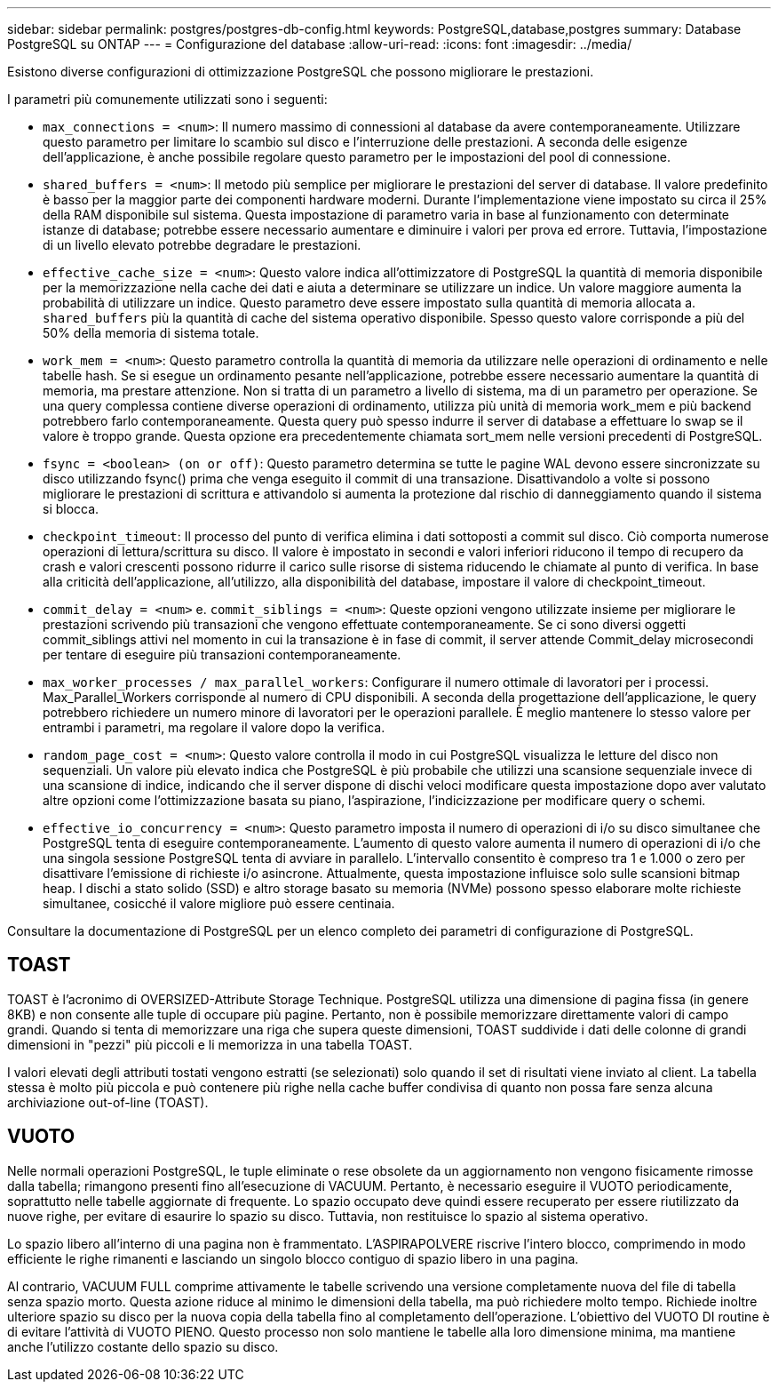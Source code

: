 ---
sidebar: sidebar 
permalink: postgres/postgres-db-config.html 
keywords: PostgreSQL,database,postgres 
summary: Database PostgreSQL su ONTAP 
---
= Configurazione del database
:allow-uri-read: 
:icons: font
:imagesdir: ../media/


[role="lead"]
Esistono diverse configurazioni di ottimizzazione PostgreSQL che possono migliorare le prestazioni.

I parametri più comunemente utilizzati sono i seguenti:

* `max_connections = <num>`: Il numero massimo di connessioni al database da avere contemporaneamente. Utilizzare questo parametro per limitare lo scambio sul disco e l'interruzione delle prestazioni. A seconda delle esigenze dell'applicazione, è anche possibile regolare questo parametro per le impostazioni del pool di connessione.
* `shared_buffers = <num>`: Il metodo più semplice per migliorare le prestazioni del server di database. Il valore predefinito è basso per la maggior parte dei componenti hardware moderni. Durante l'implementazione viene impostato su circa il 25% della RAM disponibile sul sistema. Questa impostazione di parametro varia in base al funzionamento con determinate istanze di database; potrebbe essere necessario aumentare e diminuire i valori per prova ed errore. Tuttavia, l'impostazione di un livello elevato potrebbe degradare le prestazioni.
* `effective_cache_size = <num>`: Questo valore indica all'ottimizzatore di PostgreSQL la quantità di memoria disponibile per la memorizzazione nella cache dei dati e aiuta a determinare se utilizzare un indice. Un valore maggiore aumenta la probabilità di utilizzare un indice. Questo parametro deve essere impostato sulla quantità di memoria allocata a. `shared_buffers` più la quantità di cache del sistema operativo disponibile. Spesso questo valore corrisponde a più del 50% della memoria di sistema totale.
* `work_mem = <num>`: Questo parametro controlla la quantità di memoria da utilizzare nelle operazioni di ordinamento e nelle tabelle hash. Se si esegue un ordinamento pesante nell'applicazione, potrebbe essere necessario aumentare la quantità di memoria, ma prestare attenzione. Non si tratta di un parametro a livello di sistema, ma di un parametro per operazione. Se una query complessa contiene diverse operazioni di ordinamento, utilizza più unità di memoria work_mem e più backend potrebbero farlo contemporaneamente. Questa query può spesso indurre il server di database a effettuare lo swap se il valore è troppo grande. Questa opzione era precedentemente chiamata sort_mem nelle versioni precedenti di PostgreSQL.
* `fsync = <boolean> (on or off)`: Questo parametro determina se tutte le pagine WAL devono essere sincronizzate su disco utilizzando fsync() prima che venga eseguito il commit di una transazione. Disattivandolo a volte si possono migliorare le prestazioni di scrittura e attivandolo si aumenta la protezione dal rischio di danneggiamento quando il sistema si blocca.
* `checkpoint_timeout`: Il processo del punto di verifica elimina i dati sottoposti a commit sul disco. Ciò comporta numerose operazioni di lettura/scrittura su disco. Il valore è impostato in secondi e valori inferiori riducono il tempo di recupero da crash e valori crescenti possono ridurre il carico sulle risorse di sistema riducendo le chiamate al punto di verifica. In base alla criticità dell'applicazione, all'utilizzo, alla disponibilità del database, impostare il valore di checkpoint_timeout.
* `commit_delay = <num>` e. `commit_siblings = <num>`: Queste opzioni vengono utilizzate insieme per migliorare le prestazioni scrivendo più transazioni che vengono effettuate contemporaneamente. Se ci sono diversi oggetti commit_siblings attivi nel momento in cui la transazione è in fase di commit, il server attende Commit_delay microsecondi per tentare di eseguire più transazioni contemporaneamente.
* `max_worker_processes / max_parallel_workers`: Configurare il numero ottimale di lavoratori per i processi. Max_Parallel_Workers corrisponde al numero di CPU disponibili. A seconda della progettazione dell'applicazione, le query potrebbero richiedere un numero minore di lavoratori per le operazioni parallele. È meglio mantenere lo stesso valore per entrambi i parametri, ma regolare il valore dopo la verifica.
* `random_page_cost = <num>`: Questo valore controlla il modo in cui PostgreSQL visualizza le letture del disco non sequenziali. Un valore più elevato indica che PostgreSQL è più probabile che utilizzi una scansione sequenziale invece di una scansione di indice, indicando che il server dispone di dischi veloci modificare questa impostazione dopo aver valutato altre opzioni come l'ottimizzazione basata su piano, l'aspirazione, l'indicizzazione per modificare query o schemi.
* `effective_io_concurrency = <num>`: Questo parametro imposta il numero di operazioni di i/o su disco simultanee che PostgreSQL tenta di eseguire contemporaneamente. L'aumento di questo valore aumenta il numero di operazioni di i/o che una singola sessione PostgreSQL tenta di avviare in parallelo. L'intervallo consentito è compreso tra 1 e 1.000 o zero per disattivare l'emissione di richieste i/o asincrone. Attualmente, questa impostazione influisce solo sulle scansioni bitmap heap. I dischi a stato solido (SSD) e altro storage basato su memoria (NVMe) possono spesso elaborare molte richieste simultanee, cosicché il valore migliore può essere centinaia.


Consultare la documentazione di PostgreSQL per un elenco completo dei parametri di configurazione di PostgreSQL.



== TOAST

TOAST è l'acronimo di OVERSIZED-Attribute Storage Technique. PostgreSQL utilizza una dimensione di pagina fissa (in genere 8KB) e non consente alle tuple di occupare più pagine. Pertanto, non è possibile memorizzare direttamente valori di campo grandi. Quando si tenta di memorizzare una riga che supera queste dimensioni, TOAST suddivide i dati delle colonne di grandi dimensioni in "pezzi" più piccoli e li memorizza in una tabella TOAST.

I valori elevati degli attributi tostati vengono estratti (se selezionati) solo quando il set di risultati viene inviato al client. La tabella stessa è molto più piccola e può contenere più righe nella cache buffer condivisa di quanto non possa fare senza alcuna archiviazione out-of-line (TOAST).



== VUOTO

Nelle normali operazioni PostgreSQL, le tuple eliminate o rese obsolete da un aggiornamento non vengono fisicamente rimosse dalla tabella; rimangono presenti fino all'esecuzione di VACUUM. Pertanto, è necessario eseguire il VUOTO periodicamente, soprattutto nelle tabelle aggiornate di frequente. Lo spazio occupato deve quindi essere recuperato per essere riutilizzato da nuove righe, per evitare di esaurire lo spazio su disco. Tuttavia, non restituisce lo spazio al sistema operativo.

Lo spazio libero all'interno di una pagina non è frammentato. L'ASPIRAPOLVERE riscrive l'intero blocco, comprimendo in modo efficiente le righe rimanenti e lasciando un singolo blocco contiguo di spazio libero in una pagina.

Al contrario, VACUUM FULL comprime attivamente le tabelle scrivendo una versione completamente nuova del file di tabella senza spazio morto. Questa azione riduce al minimo le dimensioni della tabella, ma può richiedere molto tempo. Richiede inoltre ulteriore spazio su disco per la nuova copia della tabella fino al completamento dell'operazione. L'obiettivo del VUOTO DI routine è di evitare l'attività di VUOTO PIENO. Questo processo non solo mantiene le tabelle alla loro dimensione minima, ma mantiene anche l'utilizzo costante dello spazio su disco.
